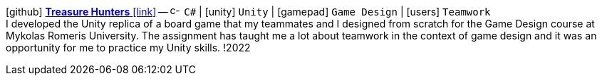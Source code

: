 icon:github[fw] https://github.com/FurkanKambay/Treasure-Hunters[*Treasure Hunters* icon:link[]]
-- image:icons/cs.svg[c-sharp,16] `C#` {vbar} icon:unity[] `Unity` {vbar} icon:gamepad[] `Game Design` {vbar} icon:users[] `Teamwork` +
I developed the Unity replica of a board game that my teammates and I designed from scratch for the Game Design course at Mykolas Romeris University. The assignment has taught me a lot about teamwork in the context of game design and it was an opportunity for me to practice my Unity skills.
!2022
